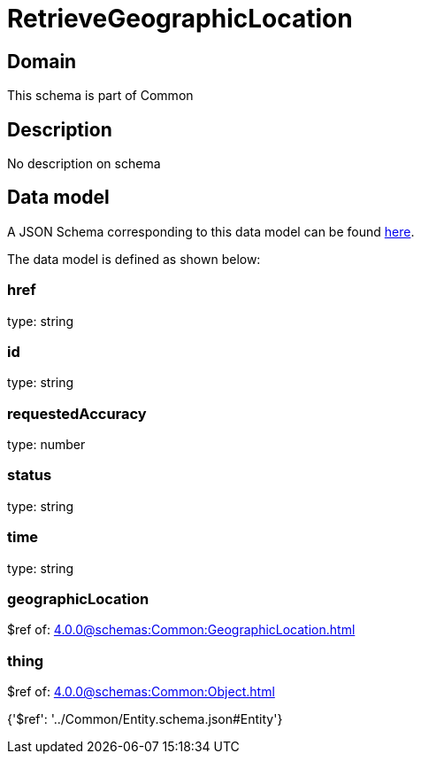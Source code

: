 = RetrieveGeographicLocation

[#domain]
== Domain

This schema is part of Common

[#description]
== Description

No description on schema


[#data_model]
== Data model

A JSON Schema corresponding to this data model can be found https://tmforum.org[here].

The data model is defined as shown below:


=== href
type: string


=== id
type: string


=== requestedAccuracy
type: number


=== status
type: string


=== time
type: string


=== geographicLocation
$ref of: xref:4.0.0@schemas:Common:GeographicLocation.adoc[]


=== thing
$ref of: xref:4.0.0@schemas:Common:Object.adoc[]


{&#x27;$ref&#x27;: &#x27;../Common/Entity.schema.json#Entity&#x27;}